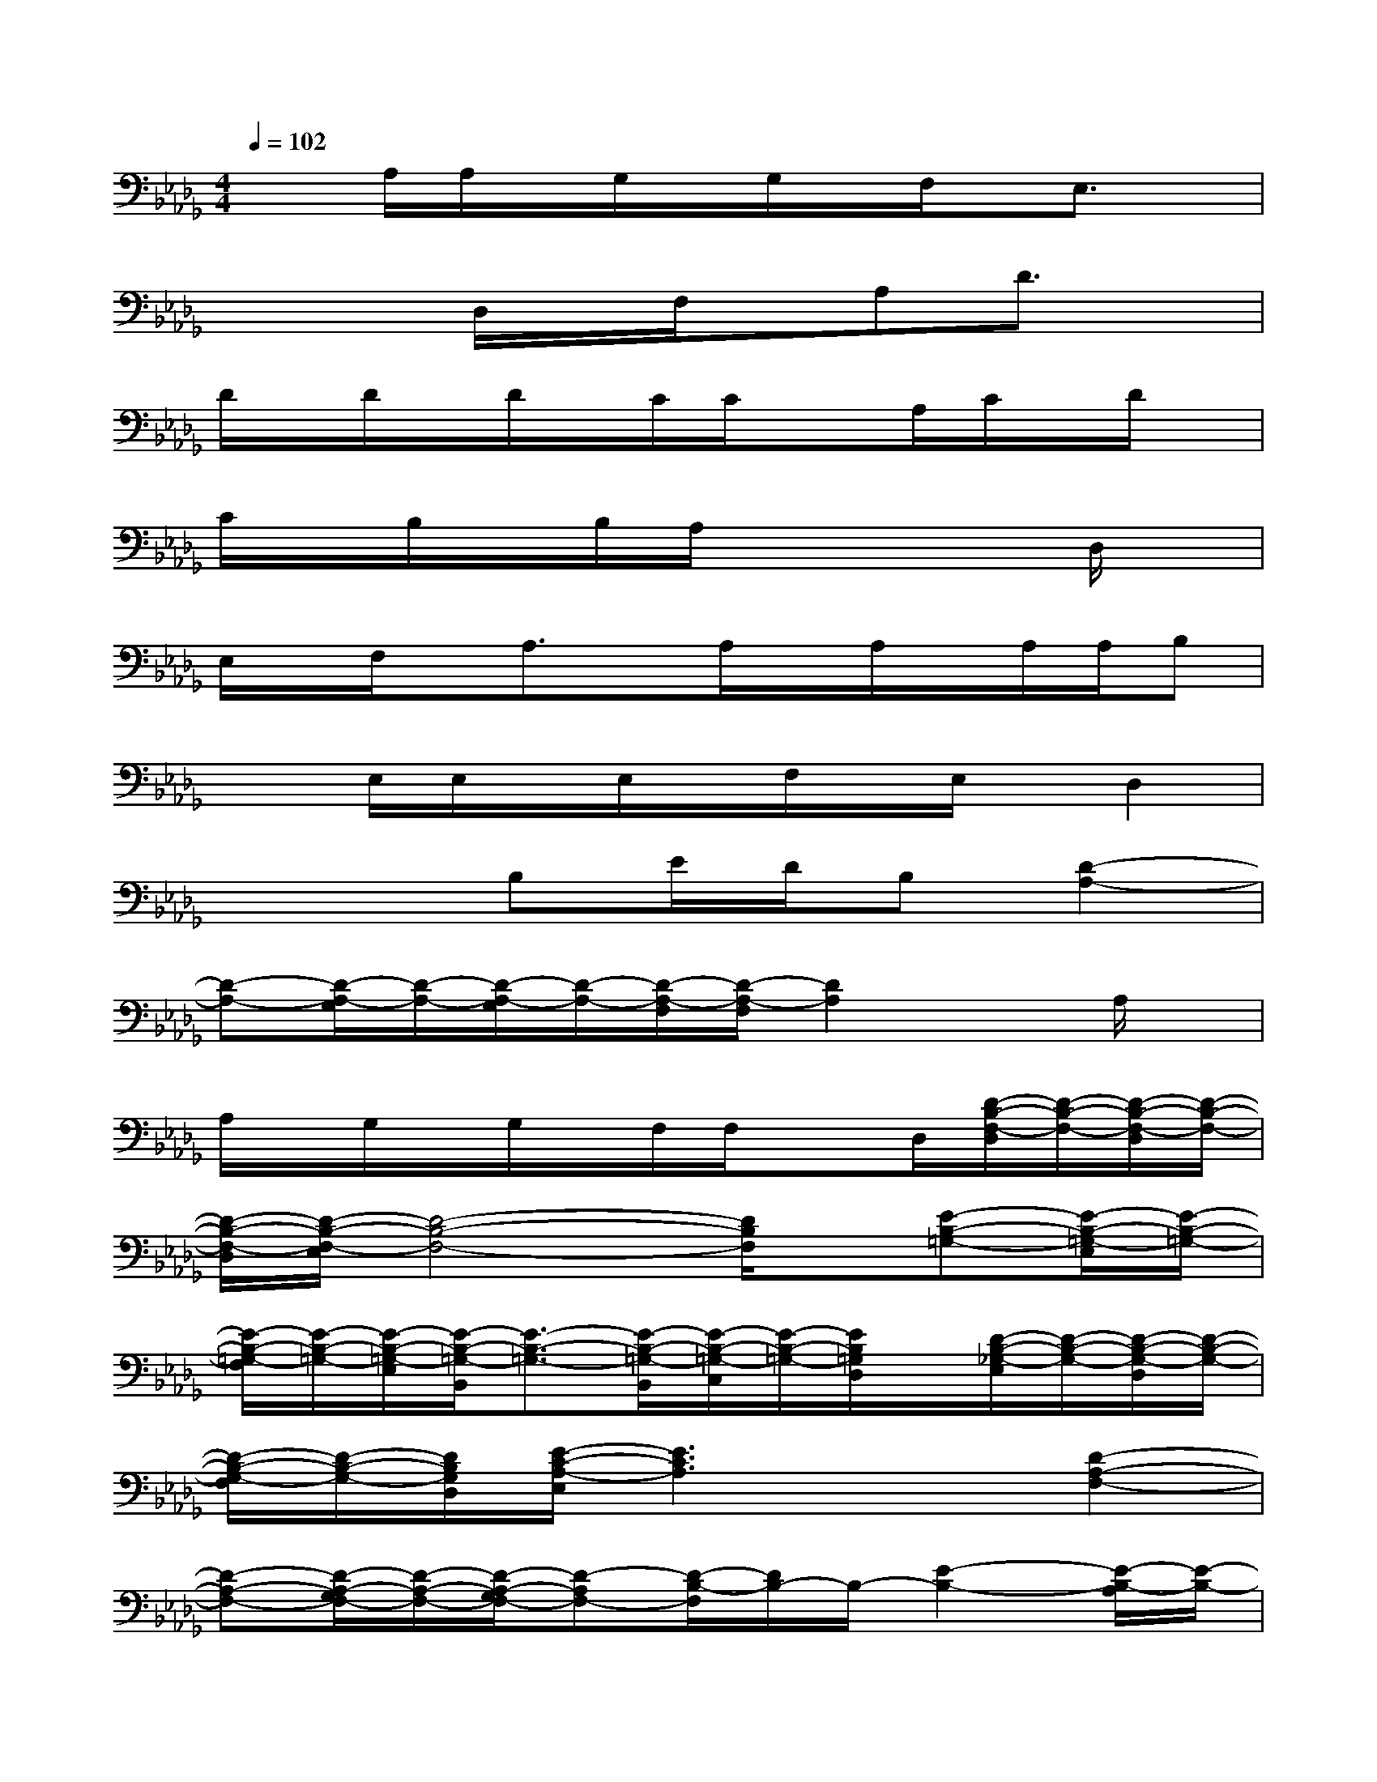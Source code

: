 X:1
T:
M:4/4
L:1/8
Q:1/4=102
K:Db%5flats
V:1
x3/2A,/2A,/2x/2G,/2x/2G,/2x/2F,/2x/2E,3/2x/2|
x3D,/2x/2F,/2x/2A,D3/2x/2|
D/2x/2D/2x/2D/2x/2C/2C/2x3/2A,/2C/2x/2D/2x/2|
C/2x/2B,/2x/2B,/2A,/2x4D,/2x/2|
E,/2x/2F,/2x/2A,3/2x/2A,/2x/2A,/2x/2A,/2A,/2B,|
x3/2E,/2E,/2x/2E,/2x/2F,/2x/2E,/2x/2D,2|
x3B,E/2D/2B,[D2-A,2-]|
[D-A,-][D/2-A,/2-G,/2][D/2-A,/2-][D/2-A,/2-G,/2][D/2-A,/2-][D/2-A,/2-F,/2][D/2-A,/2-F,/2][D2A,2]xA,/2x/2|
A,/2x/2G,/2x/2G,/2x/2F,/2F,/2x3/2D,/2[D/2-B,/2-F,/2-D,/2][D/2-B,/2-F,/2-][D/2-B,/2-F,/2-D,/2][D/2-B,/2-F,/2-]|
[D/2-B,/2-F,/2-D,/2][D/2-B,/2-F,/2-E,/2][D4-B,4-F,4-][D/2B,/2F,/2]x/2[E-B,-=G,-][E/2-B,/2-=G,/2-E,/2][E/2-B,/2-=G,/2-]|
[E/2-B,/2-=G,/2-F,/2][E/2-B,/2-=G,/2-][E/2-B,/2-=G,/2-E,/2][E/2-B,/2-=G,/2-B,,/2][E3/2-B,3/2-=G,3/2-][E/2-B,/2-=G,/2-B,,/2][E/2-B,/2-=G,/2-C,/2][E/2-B,/2-=G,/2-][E/2B,/2=G,/2D,/2]x/2[D/2-B,/2-_G,/2-E,/2][D/2-B,/2-G,/2-][D/2-B,/2-G,/2-D,/2][D/2-B,/2-G,/2-]|
[D/2-B,/2-G,/2-F,/2][D/2-B,/2-G,/2-][D/2B,/2G,/2D,/2][E/2-C/2-A,/2-E,/2][E3C3A,3]x[D2-A,2-F,2-]|
[D-A,-F,-][D/2-A,/2-G,/2F,/2-][D/2-A,/2-F,/2-][D/2-A,/2-G,/2F,/2-][D-A,F,-][D/2-B,/2-F,/2][D/2B,/2-]B,/2-[E2-B,2-][E/2-B,/2-A,/2][E/2-B,/2-]|
[E/2-B,/2-A,/2][E/2-B,/2-][E/2-B,/2-G,/2][E/2-B,/2-][E/2-B,/2-G,/2][E/2-B,/2-][E/2-B,/2-F,/2][E/2-B,/2-F,/2][E/2B,/2]xD,/2[B,/2-F,/2-D,/2][B,/2-F,/2-][B,/2-F,/2-D,/2][B,/2-F,/2-]|
[B,/2-F,/2-D,/2][B,/2-F,/2-][B,/2-F,/2-E,/2][B,3-F,3-][B,/2F,/2]x[E-B,-=G,-][E/2-B,/2-=G,/2-E,/2][E/2-B,/2-=G,/2-]|
[E/2-B,/2-=G,/2-F,/2][E/2-B,/2-=G,/2-E,/2][E/2-B,/2-=G,/2-][E/2-B,/2-=G,/2-B,,/2][E3/2-B,3/2-=G,3/2-][E/2-B,/2-=G,/2-B,,/2][E/2-B,/2-=G,/2C,/2][E/2B,/2]D,/2x/2[E/2-B,/2-_G,/2-E,/2][E/2-B,/2-G,/2-][E/2-B,/2-G,/2D,/2][E/2-B,/2]